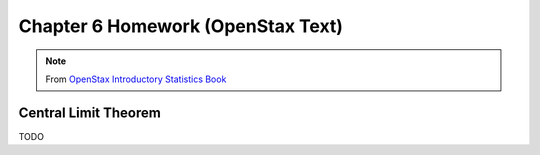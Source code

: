 .. _chapter_six_openstax_homework:

==================================
Chapter 6 Homework (OpenStax Text) 
==================================

.. note:: 

    From `OpenStax Introductory Statistics Book <https://openstax.org/details/books/introductory-statistics>`_
    
Central Limit Theorem
=====================

TODO